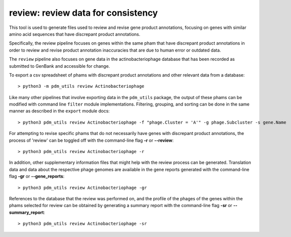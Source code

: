 .. _review:

review: review data for consistency
===================================

This tool is used to generate files used to review and revise gene product annotations, focusing on genes with similar amino acid sequences that have discrepant product annotations.

Specifically, the review pipeline focuses on genes within the same pham that have discrepant product annotations in order to review and revise product annotation inaccuracies that are due to human error or outdated data.

The ``review`` pipeline also focuses on gene data in the actinobacteriophage database that has been recorded as submitted to GenBank and accessible for change.

To export a csv spreadsheet of phams with discrepant product annotations and other relevant data from a database::

    > python3 -m pdm_utils review Actinobacteriophage

Like many other pipelines that involve exporting data in the ``pdm_utils`` package, the output of these phams can be modified with command line ``filter`` module implementations.  Filtering, grouping, and sorting can be done in the same manner as described in the ``export`` module docs::

    > python3 pdm_utils review Actinobacteriophage -f "phage.Cluster = 'A'" -g phage.Subcluster -s gene.Name

For attempting to revise specific phams that do not necessarily have genes with discrepant product annotations, the process of 'review' can be toggled off with the command-line flag **-r** or **--review**::

    > python3 pdm_utils review Actinobacteriophage -r

In addition, other supplementary information files that might help with the review process can be generated.  Translation data and data about the respective phage genomes are available in the gene reports generated with the command-line flag **-gr** or **--gene_reports**::

    > python3 pdm_utils review Actinobacteriophage -gr

References to the database that the review was performed on, and the profile of the phages of the genes within the phams selected for review can be obtained by generating a summary report with the command-line flag **-sr** or **--summary_report**::

    > python3 pdm_utils review Actinobacteriophage -sr
